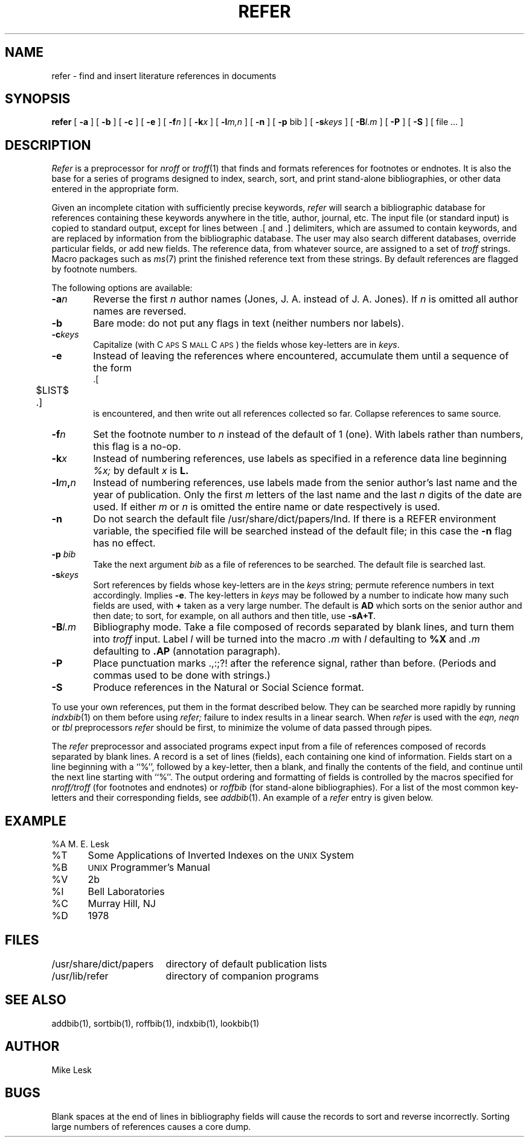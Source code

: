 .\" Copyright (c) 1990 Regents of the University of California.
.\" All rights reserved.  The Berkeley software License Agreement
.\" specifies the terms and conditions for redistribution.
.\"
.\"     @(#)refer.1	6.3 (Berkeley) 06/24/90
.\"
.TH REFER 1 "%Q"
.AT 3
.SH NAME
refer \- find and insert literature references in documents
.SH SYNOPSIS
.B refer
[
.B \-a
] [
.B \-b
] [
.B \-c
] [
.B \-e
] [
.BI \-f n
] [
.BI \-k x
] [
.BI \-l m,n
] [
.B \-n
] [
.B \-p
bib
] [
.BI \-s keys
] [
.BI \-B l.m
] [
.B \-P
] [
.B \-S
] [ file ... ]
.SH DESCRIPTION
.I Refer
is a preprocessor for
.I nroff
or
.IR troff (1)
that finds and formats references for footnotes or endnotes.
It is also the base for a series of programs designed to
index, search, sort, and print stand-alone bibliographies,
or other data entered in the appropriate form.
.PP
Given an incomplete citation with sufficiently precise keywords,
.I refer
will search a bibliographic database for references
containing these keywords anywhere in the title, author, journal, etc.
The input file (or standard input)
is copied to standard output,
except for lines between .[ and .] delimiters,
which are assumed to contain keywords,
and are replaced by information from the bibliographic database.
The user may also search different databases,
override particular fields, or add new fields.
The reference data, from whatever source, are assigned to a set of
.I troff
strings.
Macro packages such as
.IR ms (7)
print the finished reference text from these strings.
By default references are flagged by footnote numbers.
.PP
The following options are available:
.TP 6
.BI \-a n
Reverse the first
.I n
author names (Jones, J. A. instead of J. A. Jones).
If
.I n
is omitted all author names are reversed.
.ns
.TP
.B \-b
Bare mode: do not put any flags in text (neither numbers nor labels).
.ns
.TP
.BI \-c keys
Capitalize (with C\s-2APS\s0 S\s-2MALL\s+2 C\s-2APS\s0)
the fields whose key-letters are in
.IR keys .
.ns
.TP
.B \-e
Instead of leaving the references where encountered,
accumulate them until a sequence of the form
.nf
	.[
	$LIST$
	.]
.fi
is encountered, and then write out all references collected so far.
Collapse references to same source.
.ns
.TP
.BI \-f n
Set the footnote number to
.I n
instead of the default of 1 (one).
With labels rather than numbers,
this flag is a no-op.
.ns
.TP
.BI \-k x
Instead of numbering references, use labels as specified in a
reference data line beginning
.I %x;
by default
.I x
is
.B L.
.ns
.TP
.BI \-l m , n
Instead of numbering references, use labels made from
the senior author's last name and the year of publication.
Only the first
.I m
letters of the last name
and the last
.I n
digits of the date are used.
If either
.I m
or
.I n
is omitted the entire name or date respectively is used.
.ns
.TP
.B \-n
Do not search the default file /usr/share/dict/papers/Ind.
If there is a REFER environment variable,
the specified file will be searched instead of the default file;
in this case the
.B \-n
flag has no effect.
.ns
.TP
.BI \-p \0bib
Take the next argument
.I bib
as a file of references to be searched.
The default file is searched last.
.ns
.TP
.BI \-s keys
Sort references by fields whose key-letters are in the
.I keys
string;
permute reference numbers in text accordingly.
Implies
.BR \-e .
The key-letters in
.I keys
may be followed by a number to indicate how many such fields
are used, with
.B +
taken as a very large number.
The default is
.B AD
which sorts on the senior author and then date; to sort, for example,
on all authors and then title, use
.BR -sA+T .
.ns
.TP
.BI \-B l.m
Bibliography mode.
Take a file composed of records separated by blank lines,
and turn them into
.I troff
input.
Label
.I l
will be turned into the macro
.I .m
with
.I l
defaulting to
.B %X
and
.I .m
defaulting to
.B .AP
(annotation paragraph).
.ns
.TP
.B \-P
Place punctuation marks .,:;?! after the reference signal,
rather than before.
(Periods and commas used to be done with strings.)
.ns
.TP
.B \-S
Produce references in the Natural or Social Science format.
.PP
To use your own references,
put them in the format described below.
They can be searched more rapidly by running
.IR indxbib (1)
on them before using
.I refer;
failure to index results in a linear search.
When
.I refer
is used with the
.I eqn,
.I neqn
or
.I tbl
preprocessors
.I refer
should be first, to minimize the volume
of data passed through pipes.
.PP
The
.I refer
preprocessor and associated programs
expect input from a file of references
composed of records separated by blank lines.
A record is a set of lines (fields),
each containing one kind of information.
Fields start on a line beginning with a ``%'',
followed by a key-letter, then a blank,
and finally the contents of the field,
and continue until the next line starting with ``%''.
The output ordering and formatting of fields
is controlled by the macros specified for
.I nroff/troff
(for footnotes and endnotes) or
.I roffbib
(for stand-alone bibliographies).
For a list of the most common key-letters
and their corresponding fields, see
.IR addbib (1).
An example of a
.I refer
entry is given below.
.SH EXAMPLE
.PP
.nf
%A	M. E. Lesk
%T	Some Applications of Inverted Indexes on the \s-1UNIX\s0 System
%B	\s-1UNIX\s0 Programmer's Manual
%V	2b
%I	Bell Laboratories
%C	Murray Hill, NJ
%D	1978
.fi
.SH FILES
.ta \w'/usr/dict/share/papers\0\0'u
/usr/share/dict/papers	directory of default publication lists
.br
/usr/lib/refer  	directory of companion programs
.SH SEE ALSO
addbib(1), sortbib(1), roffbib(1), indxbib(1), lookbib(1)
.SH AUTHOR
Mike Lesk
.SH BUGS
Blank spaces at the end of lines in bibliography fields
will cause the records to sort and reverse incorrectly.
Sorting large numbers of references causes a core dump.
